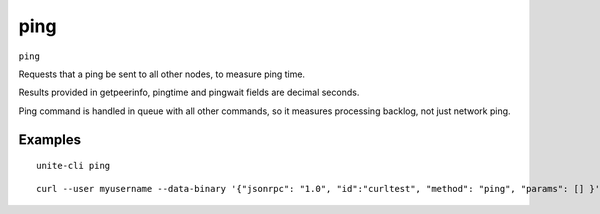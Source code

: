 .. Copyright (c) 2018 The Unit-e developers
   Distributed under the MIT software license, see the accompanying
   file LICENSE or https://opensource.org/licenses/MIT.

ping
----

``ping``

Requests that a ping be sent to all other nodes, to measure ping time.

Results provided in getpeerinfo, pingtime and pingwait fields are decimal seconds.

Ping command is handled in queue with all other commands, so it measures processing backlog, not just network ping.

Examples
~~~~~~~~

::

  unite-cli ping

::

  curl --user myusername --data-binary '{"jsonrpc": "1.0", "id":"curltest", "method": "ping", "params": [] }' -H 'content-type: text/plain;' http://127.0.0.1:7181/

